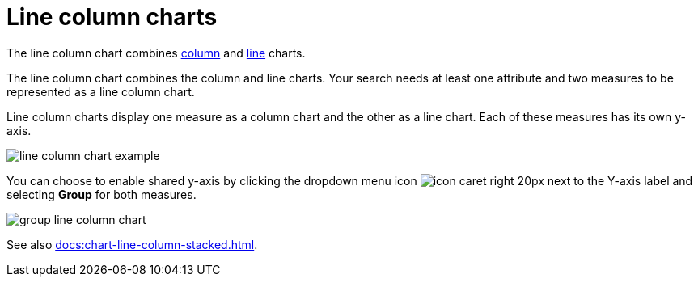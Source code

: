 = Line column charts
:last_updated: 06/23/2021
:linkattrs:
:experimental:

The line column chart combines xref:docs:chart-column.adoc[column] and xref:docs:chart-line.adoc[line] charts.

The line column chart combines the column and line charts.
Your search needs at least one attribute and two measures to be represented as a line column chart.

Line column charts display one measure as a column chart and the other as a line chart.
Each of these measures has its own y-axis.

image::line-column-chart-example.png[]

You can choose to enable shared y-axis by clicking the dropdown menu icon image:icon-caret-right-20px.png[] next to the Y-axis label and selecting *Group* for both measures.

image::group-line-column-chart.png[]

See also xref:docs:chart-line-column-stacked.adoc[].
